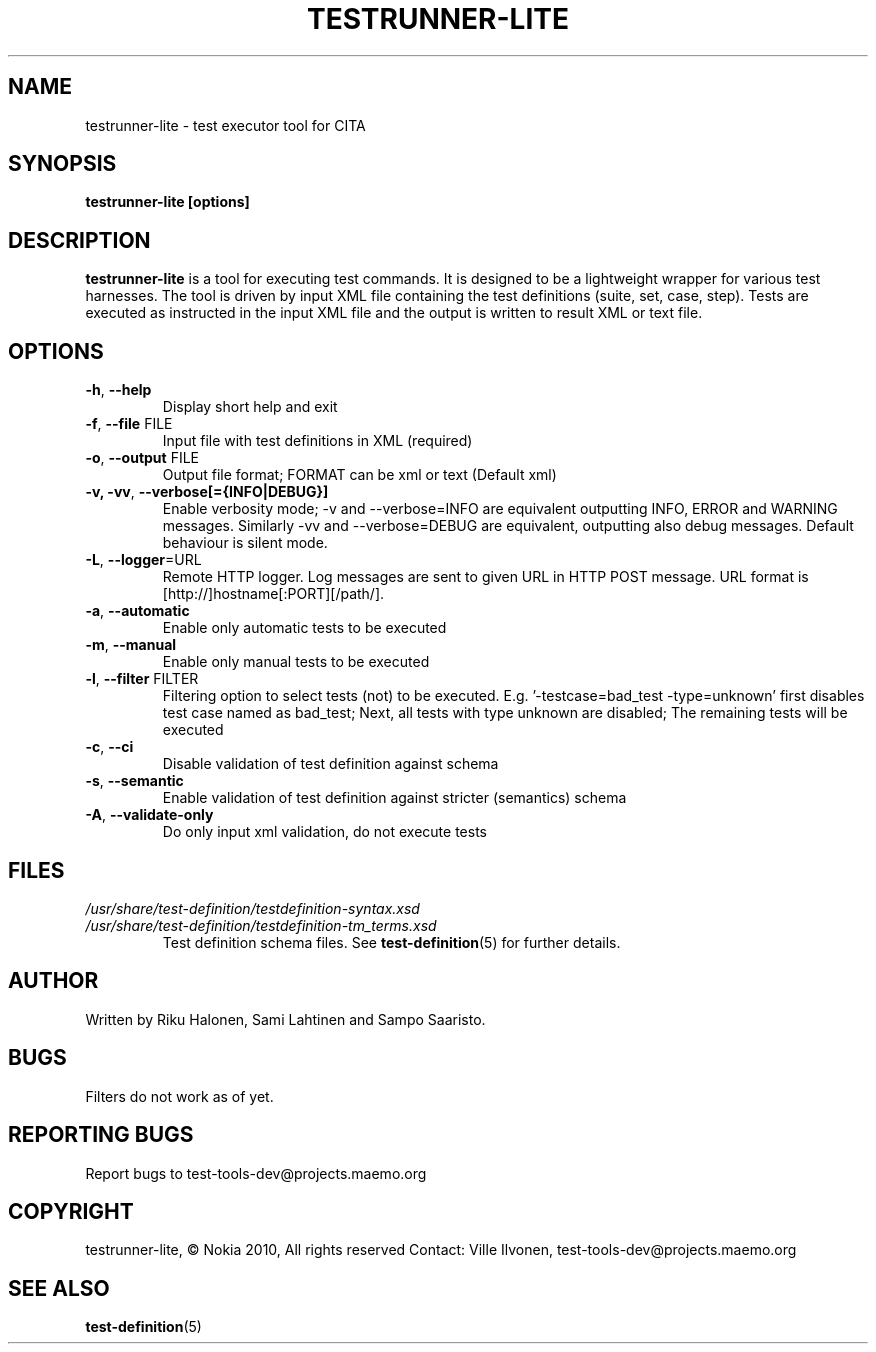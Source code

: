 .\" Process this file with
.\" groff -man -Tascii min.1
.\" 
.TH TESTRUNNER-LITE 1 "March 2010" Linux "User Manuals"
.SH NAME
testrunner-lite \- test executor tool for CITA
.SH SYNOPSIS
.B testrunner-lite [options]
.SH DESCRIPTION
.B testrunner-lite 
is a tool for executing test commands. It is designed to be a lightweight 
wrapper for various test harnesses. The tool is driven by input XML file containing the test definitions (suite, set, case, step). Tests are executed as
instructed in the input XML file and the output is written to result XML 
or text file.
.SH OPTIONS
.TP
\fB\-h\fR,  \fB\-\-help\fR
Display short help and exit
.TP
\fB\-f\fR,  \fB\-\-file\fR FILE
Input file with test definitions in XML (required)
.TP
\fB\-o\fR,  \fB\-\-output\fR FILE
Output file format; FORMAT can be xml or text (Default xml)
.TP
\fB\-v, -vv\fR,  \fB\-\-verbose[={INFO|DEBUG}]\fR
Enable verbosity mode; -v and --verbose=INFO are equivalent
outputting INFO, ERROR and WARNING messages. Similarly -vv 
and --verbose=DEBUG are equivalent, outputting also debug 
messages. Default behaviour is silent mode.
.TP
\fB\-L\fR,  \fB\-\-logger\fR=URL
Remote HTTP logger. Log messages are sent to given URL in HTTP POST message. URL format is [http://]hostname[:PORT][/path/].
.TP
\fB\-a\fR,  \fB\-\-automatic\fR 
Enable only automatic tests to be executed
.TP
\fB\-m\fR,  \fB\-\-manual\fR 
Enable only manual tests to be executed
.TP
\fB\-l\fR,  \fB\-\-filter\fR FILTER
Filtering option to select tests (not) to be executed.
E.g. '-testcase=bad_test -type=unknown' first disables
test case named as bad_test; Next, all tests with type
unknown are disabled; The remaining tests will be
executed
.TP
\fB\-c\fR,  \fB\-\-ci\fR 
Disable validation of test definition against schema
.TP
\fB\-s\fR,  \fB\-\-semantic\fR 
Enable validation of test definition against stricter (semantics) schema
.TP
\fB\-A\fR,  \fB\-\-validate\-only\fR 
Do only input xml validation, do not execute tests

.SH FILES
.I /usr/share/test-definition/testdefinition-syntax.xsd 
.br
.I /usr/share/test-definition/testdefinition-tm_terms.xsd
.RS
Test definition schema files. See
.BR test-definition (5)
for further details.

.SH AUTHOR
Written by Riku Halonen, Sami Lahtinen and Sampo Saaristo.

.SH BUGS
Filters do not work as of yet.
 
.SH "REPORTING BUGS"
Report bugs to test-tools-dev@projects.maemo.org

.SH COPYRIGHT
testrunner-lite, © Nokia 2010, All rights reserved
Contact: Ville Ilvonen, test-tools-dev@projects.maemo.org

.SH "SEE ALSO"
.BR test-definition (5)


